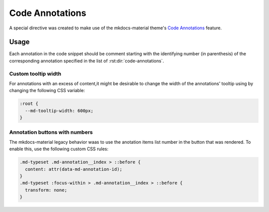 Code Annotations
================

A special directive was created to make use of the mkdocs-material theme's
`Code Annotations <https://squidfunk.github.io/mkdocs-material/reference/code-blocks/#adding-annotations>`_
feature.

.. rst:directive:: code-annotations

    This directive shall hold an :duref:`enumerated list <enumerated-lists>` of annotations that can be used in a
    `code-block` immediately prior to this directive. The given list will not be rendered in the
    generated output (even if there is no code snippet to annotate).

    :throws: A `ValueError` will be raised if the given list is not recognized as a
        :duref:`enumerated list <enumerated-lists>`.

    .. note::
        When using this directive the :python:`"content.code.annotate"` does not need to be
        specified in the :themeconf:`features` list.

Usage
*****

Each annotation in the code snippet should be comment starting with the identifying number
(in parenthesis) of the corresponding annotation specified in the list of
:rst:dir:`code-annotations`.

.. rst-example:: Example of code annotations

    .. code-block:: python

        html_theme_options = {
            "features" : [
                "content.code.annotate"  # (1)!
            ],
        }

    .. code-annotations::
        1. .. admonition:: Obsolete
               :class: failure

               This has no special affect because the :rst:dir:`code-annotations` directive already
               enables the feature accordingly.

.. rst-example:: rST ordered lists' markers are normalized according to nested level

    .. code-block:: yaml
        :linenos:

        name: Build # (1)
        # (2)
    
    .. code-annotations::
        A. The display name of the workflow
        B. 1. first item in a nested ordered list
           2. second item in a nested ordered list.

Custom tooltip width
--------------------

For annotations with an excess of content,it might be desirable to change the width of the
annotations' tooltip using by changing the following CSS variable:

.. code-block:: css

    :root {
      --md-tooltip-width: 600px;
    }


Annotation buttons with numbers
-------------------------------

The mkdocs-material legacy behavior waas to use the anotation items list number in the button
that was rendered. To enable this, use the following custom CSS rules:

.. code-block:: css

    .md-typeset .md-annotation__index > ::before {
      content: attr(data-md-annotation-id);
    }
    .md-typeset :focus-within > .md-annotation__index > ::before {
      transform: none;
    }
